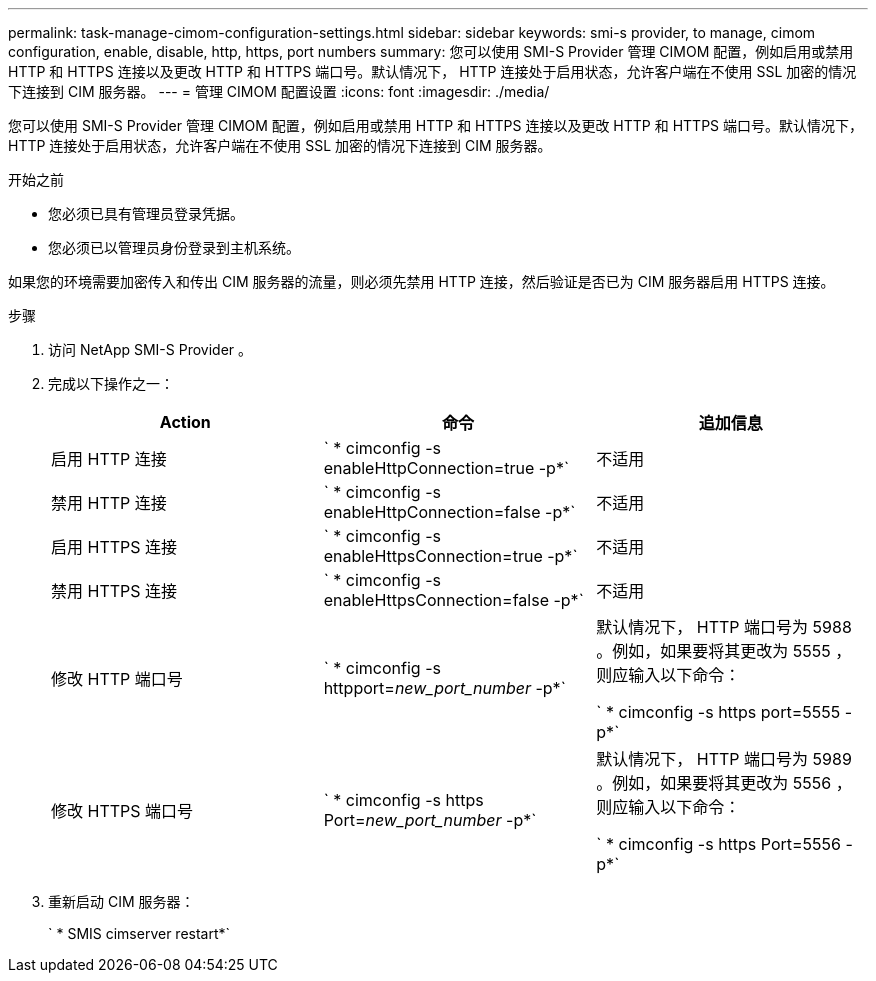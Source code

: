 ---
permalink: task-manage-cimom-configuration-settings.html 
sidebar: sidebar 
keywords: smi-s provider, to manage, cimom configuration, enable, disable, http, https, port numbers 
summary: 您可以使用 SMI-S Provider 管理 CIMOM 配置，例如启用或禁用 HTTP 和 HTTPS 连接以及更改 HTTP 和 HTTPS 端口号。默认情况下， HTTP 连接处于启用状态，允许客户端在不使用 SSL 加密的情况下连接到 CIM 服务器。 
---
= 管理 CIMOM 配置设置
:icons: font
:imagesdir: ./media/


[role="lead"]
您可以使用 SMI-S Provider 管理 CIMOM 配置，例如启用或禁用 HTTP 和 HTTPS 连接以及更改 HTTP 和 HTTPS 端口号。默认情况下， HTTP 连接处于启用状态，允许客户端在不使用 SSL 加密的情况下连接到 CIM 服务器。

.开始之前
* 您必须已具有管理员登录凭据。
* 您必须已以管理员身份登录到主机系统。


如果您的环境需要加密传入和传出 CIM 服务器的流量，则必须先禁用 HTTP 连接，然后验证是否已为 CIM 服务器启用 HTTPS 连接。

.步骤
. 访问 NetApp SMI-S Provider 。
. 完成以下操作之一：
+
[cols="3*"]
|===
| Action | 命令 | 追加信息 


 a| 
启用 HTTP 连接
 a| 
` * cimconfig -s enableHttpConnection=true -p*`
 a| 
不适用



 a| 
禁用 HTTP 连接
 a| 
` * cimconfig -s enableHttpConnection=false -p*`
 a| 
不适用



 a| 
启用 HTTPS 连接
 a| 
` * cimconfig -s enableHttpsConnection=true -p*`
 a| 
不适用



 a| 
禁用 HTTPS 连接
 a| 
` * cimconfig -s enableHttpsConnection=false -p*`
 a| 
不适用



 a| 
修改 HTTP 端口号
 a| 
` * cimconfig -s httpport=_new_port_number_ -p*`
 a| 
默认情况下， HTTP 端口号为 5988 。例如，如果要将其更改为 5555 ，则应输入以下命令：

` * cimconfig -s https port=5555 -p*`



 a| 
修改 HTTPS 端口号
 a| 
` * cimconfig -s https Port=_new_port_number_ -p*`
 a| 
默认情况下， HTTP 端口号为 5989 。例如，如果要将其更改为 5556 ，则应输入以下命令：

` * cimconfig -s https Port=5556 -p*`

|===
. 重新启动 CIM 服务器：
+
` * SMIS cimserver restart*`


